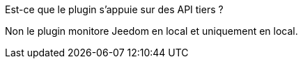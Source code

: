 [panel,primary]
.Est-ce que le plugin s'appuie sur des API tiers ?
--
Non le plugin monitore Jeedom en local et uniquement en local.
--